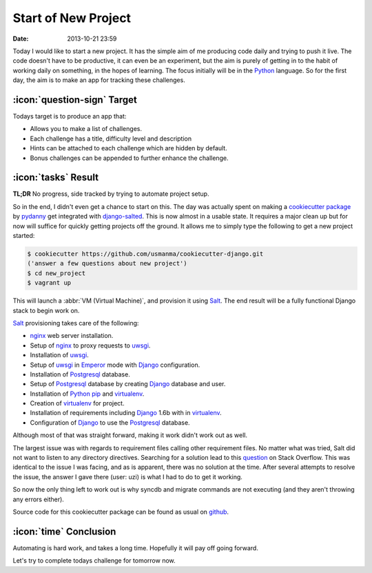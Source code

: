 Start of New Project
####################

:date: 2013-10-21 23:59

Today I would like to start a new project. It has the simple aim of me producing code
daily and trying to push it live. The code doesn't have to be productive, it can even be
an experiment, but the aim is purely of getting in to the habit of working daily on 
something, in the hopes of learning. The focus initially will be in the Python_ language. So for the 
first day, the aim is to make an app for tracking these challenges.

:icon:`question-sign` Target
----------------------------

Todays target is to produce an app that:

- Allows you to make a list of challenges.
- Each challenge has a title, difficulty level and description
- Hints can be attached to each challenge which are hidden by default.
- Bonus challenges can be appended to further enhance the challenge.

:icon:`tasks` Result
--------------------

**TL;DR** No progress, side tracked by trying to automate project setup.

So in the end, I didn't even get a chance to start on this. The day was actually spent 
on making a `cookiecutter`_ `package`_ by `pydanny`_ get integrated with `django-salted`_. 
This is now almost in a usable state. It requires a major clean up but for now will 
suffice for quickly getting projects off the ground. It allows me to simply type the 
following to get a new project started:

.. code-block:: sh
    
    $ cookiecutter https://github.com/usmanma/cookiecutter-django.git 
    ('answer a few questions about new project')
    $ cd new_project
    $ vagrant up

This will launch a :abbr:`VM (Virtual Machine)`, and provision it using Salt_. The end 
result will be a fully functional Django stack to begin work on.

Salt_ provisioning takes care of the following:

* nginx_ web server installation.
* Setup of nginx_ to proxy requests to uwsgi_.
* Installation of uwsgi_.
* Setup of uwsgi_ in Emperor_ mode with Django_ configuration.
* Installation of Postgresql_ database.
* Setup of Postgresql_ database by creating Django_ database and user.
* Installation of Python_ pip_ and virtualenv_.
* Creation of virtualenv_ for project.
* Installation of requirements including Django_ 1.6b with in virtualenv_.
* Configuration of Django_ to use the Postgresql_ database.

Although most of that was straight forward, making it work didn't work out as well.

The largest issue was with regards to requirement files calling other requirement files. 
No matter what was tried, Salt did not want to listen to any directory directives. 
Searching for a solution lead to this `question`_ on Stack Overflow. This was identical to 
the issue I was facing, and as is apparent, there was no solution at the time. After 
several attempts to resolve the issue, the answer I gave there (user: uzi) is what I had 
to do to get it working.

So now the only thing left to work out is why syncdb and migrate commands are not executing 
(and they aren't throwing any errors either).

Source code for this cookiecutter package can be found as usual on github_.

:icon:`time` Conclusion
-----------------------

Automating is hard work, and takes a long time. Hopefully it will pay off going forward.

Let's try to complete todays challenge for tomorrow now.

.. _cookiecutter: https://github.com/audreyr/cookiecutter
.. _package: https://github.com/pydanny/cookiecutter-django
.. _pydanny: https://github.com/pydanny
.. _django-salted: https://github.com/wunki/django-salted
.. _Salt: http://saltstack.com/
.. _nginx: http://nginx.org/
.. _uwsgi: https://github.com/unbit/uwsgi
.. _Emperor: http://uwsgi-docs.readthedocs.org/en/latest/Emperor.html
.. _Postgresql: http://www.postgresql.org/
.. _Django: https://www.djangoproject.com/
.. _Python: http://python.org/
.. _pip: https://pypi.python.org/pypi/pip
.. _virtualenv: http://www.virtualenv.org/en/latest/
.. _question: http://stackoverflow.com/questions/18738238/salt-multiple-requirement-files-to-virtualenv
.. _github: https://github.com/usmanma/cookiecutter-django